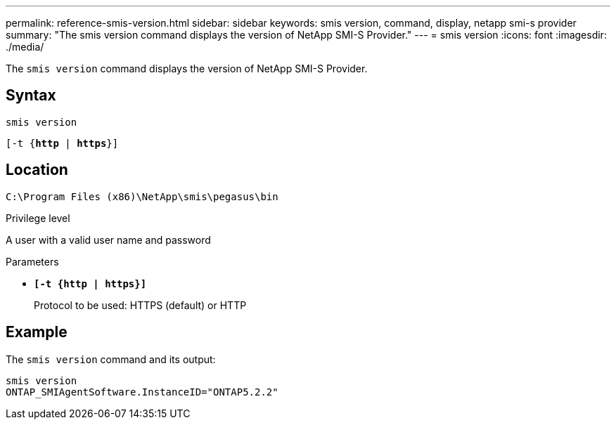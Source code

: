 ---
permalink: reference-smis-version.html
sidebar: sidebar
keywords: smis version, command, display, netapp smi-s provider
summary: "The smis version command displays the version of NetApp SMI-S Provider."
---
= smis version
:icons: font
:imagesdir: ./media/

[.lead]
The `smis version` command displays the version of NetApp SMI-S Provider.

== Syntax

`smis version`

`[-t {*http* | *https*}]`

== Location

`C:\Program Files (x86)\NetApp\smis\pegasus\bin`

.Privilege level

A user with a valid user name and password

.Parameters

* `*[-t {http | https}]*`
+
Protocol to be used: HTTPS (default) or HTTP

== Example

The `smis version` command and its output:

----
smis version
ONTAP_SMIAgentSoftware.InstanceID="ONTAP5.2.2"
----
